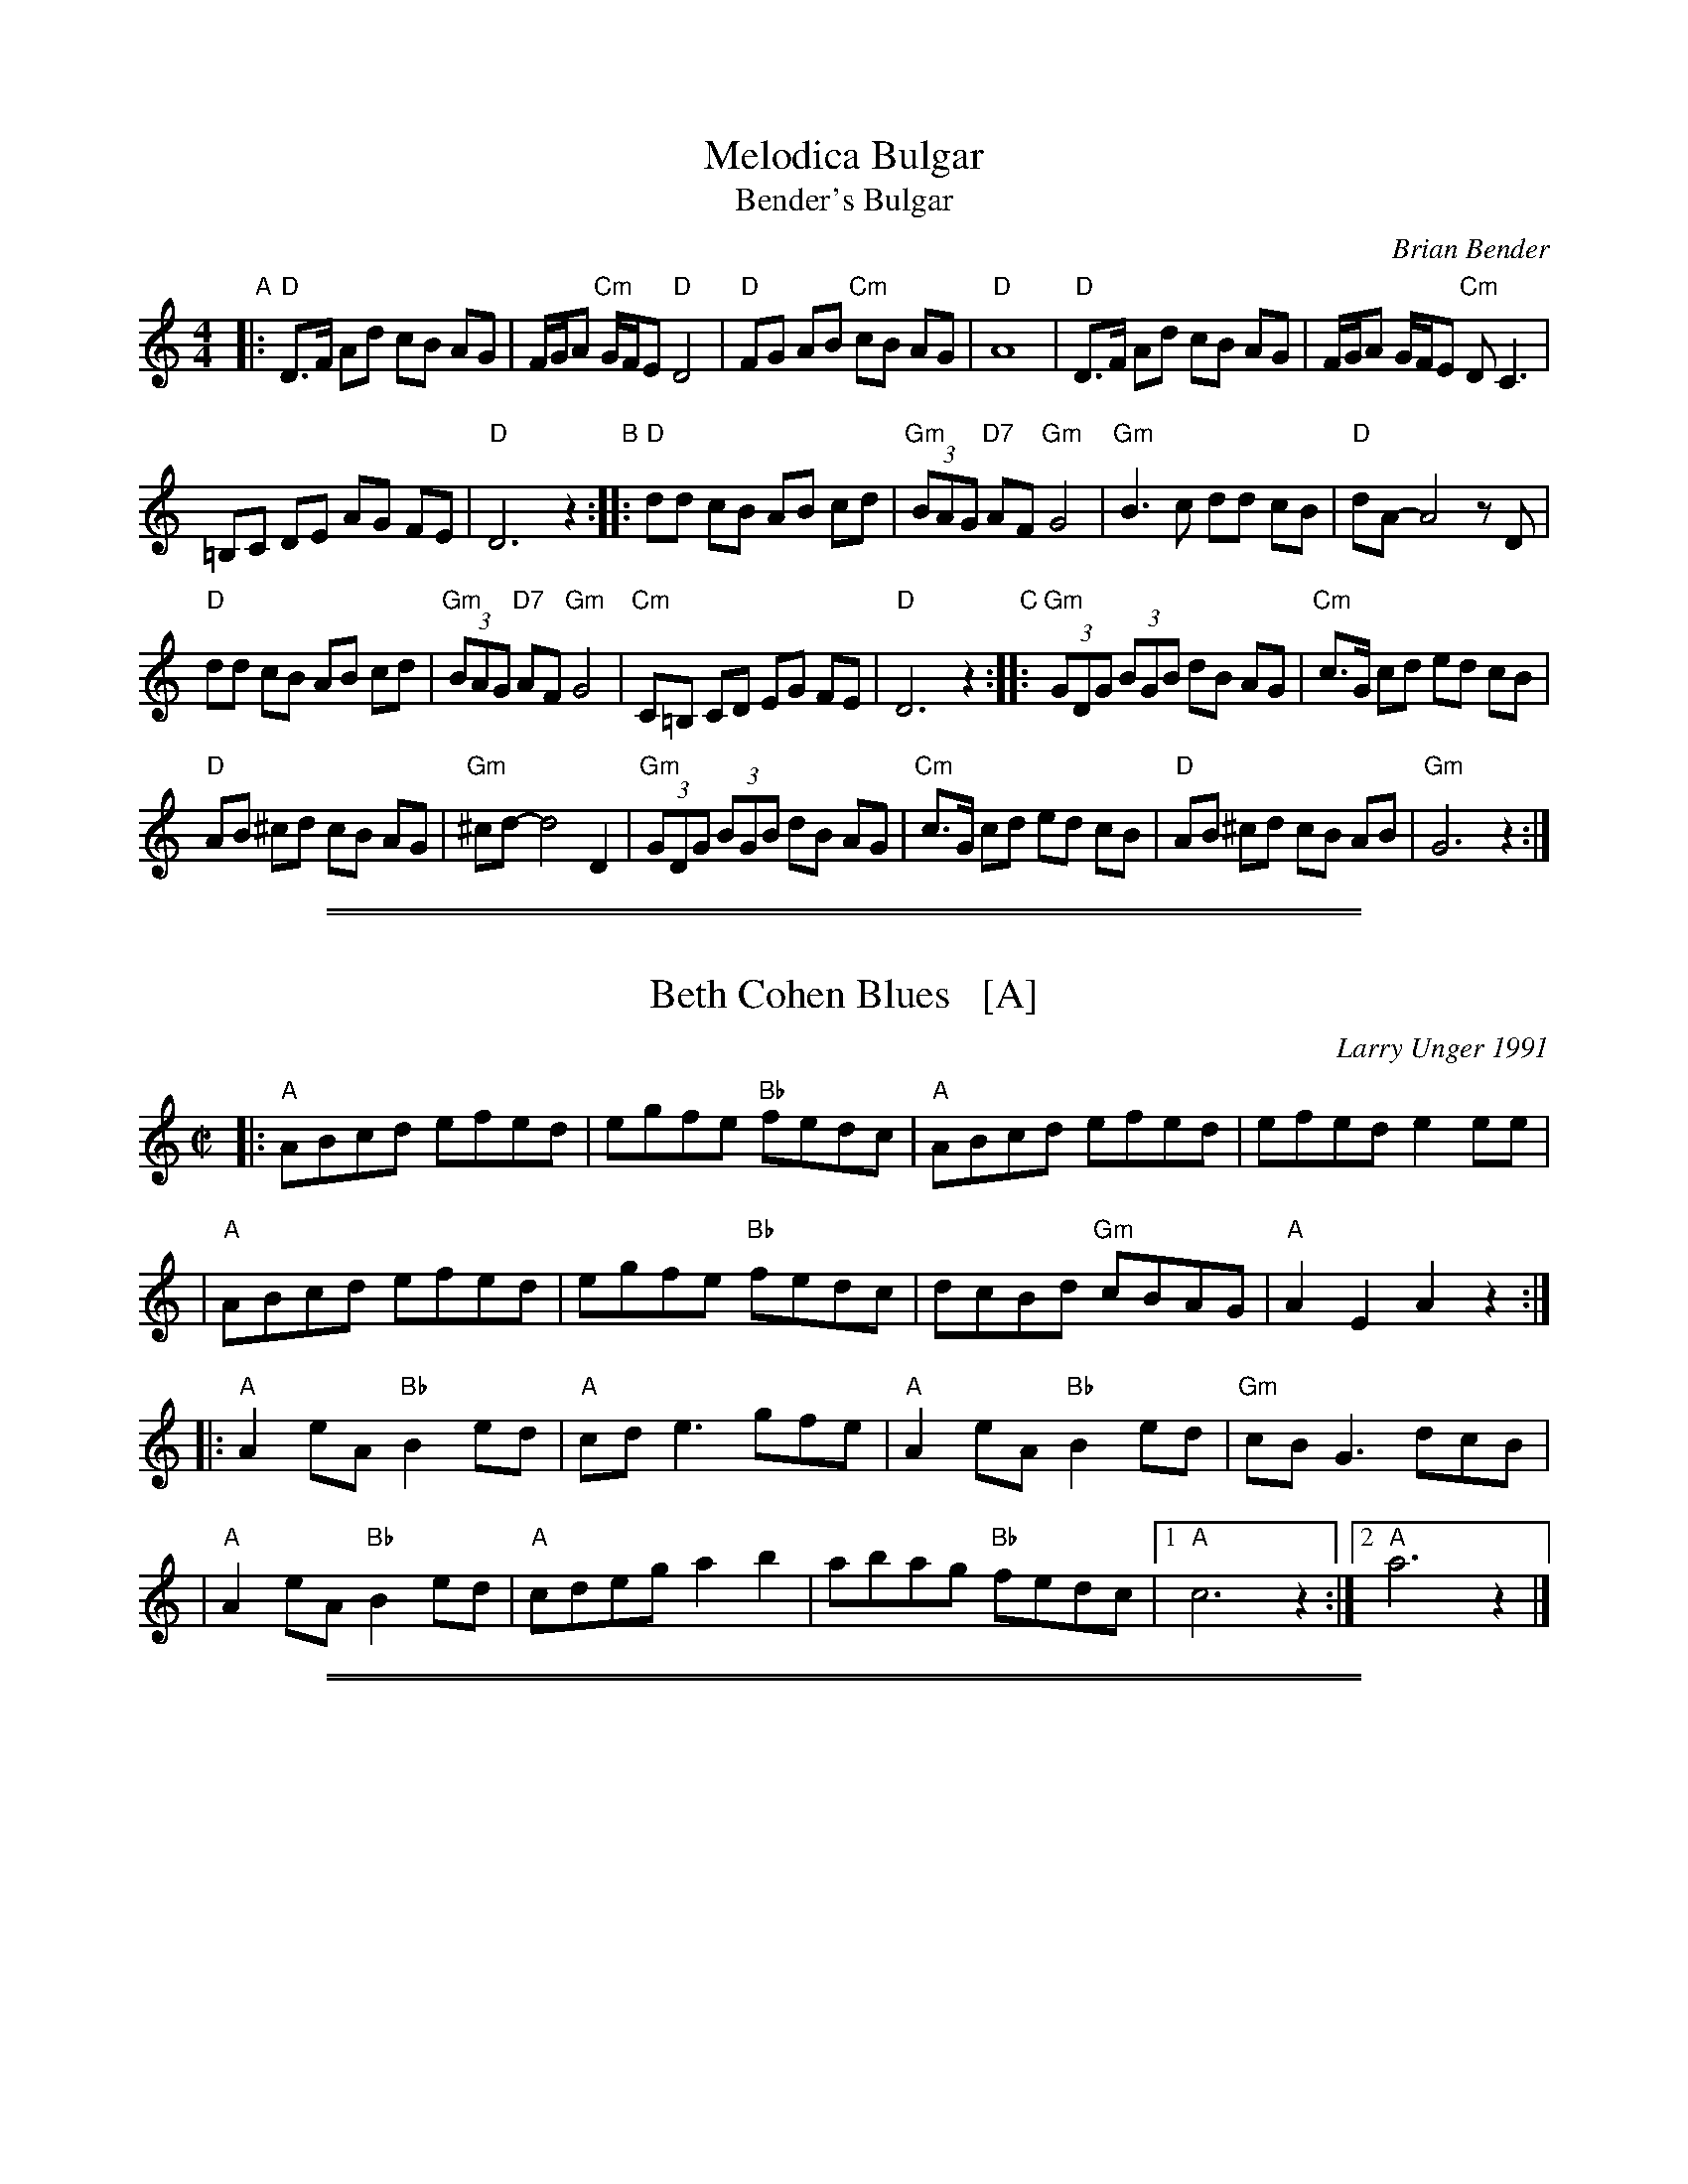 
X: 1
T: Melodica Bulgar
T: Bender's Bulgar
C: Brian Bender
M: 4/4
L: 1/8
K: _B_e^F
"A"|:\
"D"D>F Ad cB AG | F/G/A "Cm"G/F/E "D"D4 |\
"D"FG AB "Cm"cB AG | "D"A8 |\
"D"D>F Ad cB AG | F/G/A G/F/E "Cm"DC3 |
=B,C DE AG FE | "D"D6 z2 "B"::\
"D"dd cB AB cd | "Gm"(3BAG "D7"AF "Gm"G4 |\
"Gm"B3 c dd cB | "D"dA- A4 zD |
"D"dd cB AB cd | "Gm"(3BAG "D7"AF "Gm"G4 |\
"Cm"C=B, CD EG FE | "D"D6 z2 "C"::\
"Gm"(3GDG (3BGB dB AG | "Cm"c>G cd ed cB |
"D"AB ^cd cB AG | "Gm"^cd- d4 D2 |\
"Gm"(3GDG (3BGB dB AG | "Cm"c>G cd ed cB |\
"D"AB ^cd cB AB | "Gm"G6 z2 :|

%%sep 1 1 500
%%sep 1 1 500

X: 1
T: Beth Cohen Blues   [A]
C: Larry Unger 1991
%date: 1991
R: reel
S: handwritten MS
Z: 2005 John Chambers <jc:trillian.mit.edu>
M: C|
L: 1/8
K: _B^c	% A freygish
|: "A"ABcd efed | egfe "Bb"fedc | "A"ABcd     efed |    efed e2ee  |
|  "A"ABcd efed | egfe "Bb"fedc |    dcBd "Gm"cBAG | "A"A2E2 A2z2 :|
|: "A"A2eA "Bb"B2ed | "A"cde3  gfe | "A"A2eA "Bb"B2ed | "Gm"cBG3 dcB |
|  "A"A2eA "Bb"B2ed | "A"cdeg a2b2 |    abag "Bb"fedc |1 "A"c6 z2 :|2 "A"a6 z2 |]

%%sep 1 1 500
%%sep 1 1 500

X: 1
T: Hora Fetelor
C: Sergei Lunkevitch
Z: 2007 John Chambers <jc:trillian.mit.edu>
S: printed MS of unknown origin
M: 6/8
L: 1/16
K: Dm
A,=B,^C \
"A"\
|:"Dm"D3AFA D3AFA | D6 "D"^F6 \
| "Gm"G3dBd G3dBd | G6- G3^cd^d \
| "A7"e3dd^c c3BBA | "Dm"A2d2d2 "Bb"d3ccB |
| "F"A3GGF "C7"c3BcB | "F"A6- A3^cd^d \
| "A7"e3dd^c c3BBA | "Dm"A2d2d2 "Bb"d3ccB \
| "Dm"A3BGA "A7"F3GEF | "Dm"D3AFA D6 :|
"B"\
|: "F"A2f2f2 f3eed | "C"c2e2e2 e6 \
| "Bb"B2d2d2 d3ccB | "F"A2c2c2 "(D7)"c6 \
| "Gm"G2B2B2 B3AAG | "Dm"F2A2A2 A3AcB |
|1 "Dm"A3GGF "C7"c3BcB | "F"A6- A6 \
:|2 "Dm"A3BGA "A7"F3GEF | "Dm"D3AFA D6 \
"C"\
|:"C7"C3DEF G3ABG | "F"B2A4- A6 |
| "C7"G3FFE c3BcB | "F"A12 \
| "C7"C3DEF G3ABG | "Bb"A2B2- B6 \
| "Dm"A3BGA "A7"F3GEF |1 "Dm"D3AFA D6 :|2 "Dm"D3dAF D6 |]

%%sep 1 1 500
%%sep 1 1 500

X: 1
T: Flatbush Waltz [Gm]
C: Andy Statman
D: Flatbush Waltz; Rounder 00116 (1980)
Z: 1997 John Chambers <jc:trillian.mit.edu>
L: 1/8
M: 3/4
R: Waltz
S: Frets Magazine, Dec 1980
K: Gm
[| "Gm"d3 g dc | B2 G2 G2 | d3 g dB | "Cm"c3 e dc \
| "Gm"GA Bc dB/d/ | "Cm"cG c2 c2 | "Gm"B3 c "Ab"_AB  | "Gm"G3 D GB ||
|| "Gm"[d3G] [gd] [dB][cA] | [B2G] [G2D] [G2D] | [d3B] [gd] [dB][BG] | "Cm"[c3G] f (3edc \
| "Bb"Bc de fd | "Cm"cG c2 c2 | "Gm"B3 c "Ab(Fm)"_AB  | "Gm"G6 |]
[| "Gm"[b4d] [ac][gB] | "D7"[ac]>D [d^F]A d^f | "Eb"[g2B] [f3A] [eG] | "Bb"[d6F] \
| "Cm"[e2G] [d2F] [c2E] | "Gm"[d2F] [g2B] [a2c] | [b3d] [ac] [bd][c'e] | "D7"[a6c] ||
|| "Gm"[b4d] [ac][gB] | "D7"[ac]D [d^F]A d^f | "Eb"[g2B] [f3A] [eG] | "Bb"[d6F] \
| "Cm"[e2G] [d2F] [c2E] | "Gm"[d2F] [G2B,] [c2E] |  "Gm"[B3D] [cE] "Ab(Fm)"[_AC][BD]  | "Gm"[G6B,] |]

%%sep 1 1 500
%%sep 1 1 500

X: 1
T: In Odess'  (freilach)
O: SB13
R: freylach
M: 2/4
L: 1/8
K: _B_e^F
"A"\
|: "D" FG A>c | "Cm"(3BAG "D"A2 | "D"(3FGA "Cm"(3GFE | "D"DF Ad \
|  "D" FG A>c | "Cm"(3BAG "D"A2 | "D"(3FGA "Cm"(3GFE | "D"D4 :|
K: D
"B"\
|: "D"dz A>G | F/G/ A2 F | "A7"G/F/ E2 G | "D"FG "A7"^GA \
|  "D"dz A>G | F/G/ A2 F | "A7"G/F/E- E/G/F/E/ |1 "D"D2 zA :|2 "D"DD "D7"GA ||
K: G
"C"\
|: "G"B4- | BA "D7"(3cBA | B G3 | zG A_B \
|  "Gm"^cd c_B | "Gm"^cd c_B | "D"A4 | "D7"zD GA |
|  "G"B4- | BA "D7"(3cBA | "G"B G2 _B- | "Gm"B3 A \
|  "D"AG GF | FD/F/ "Cm"_EDC |1 "D"D4 | "D7"zD GA :|2 "D"D4- | D4 |]

%%sep 1 1 500
%%sep 1 1 500

X: 1
T: Khosid wedding dance
O: Transylvania
D: "Muszik\'as - The Lost Jewish Music of Transylvania (Hannibal 1373)
Z: John Chambers <jc:trillian.mit.edu>
R: cs\'ard\'as
M: 2/4
L: 1/16
K: F
cde \
| "F"f2c2 f2g2 \
| a2a2- afga \
| "C7"b2a2 {a}g2gf \
| "F"a2fa "(C7)"gfae |
| "F"f2f2 c2f2 \
| a2{b}a2- afga \
| "C7"b2a2 gage |1 "F"fcAc f :|2 "F"f4z ||[K:D^g]
|: efg \
| "Dm"a2a2 Tg3f \
| efgf Te3d \
| f2{ef}gf "A"Te3^c \
| "Dm"defg aefg |
| "Dm"a2a2 Tg3f \
| efgf Te3d \
| f2{ef}gf "A"Ted^ce \
| "Dm".d2d2z :|

%%sep 1 1 500
%%sep 1 1 500

X: 1
T: Klezmer mazurka    [Dm]
O: all of Eastern Europe
R: mazurka
M: 3/4
L: 1/8
K: Dm
"A"
|: "Dm"A>F D2 D2 | "Gm"B>G E4 | "A7"A,>^C EG FE | "Dm"D>^C DE FG \
|  "Dm"A>F D2 D2 | "Gm"B>G E4 | "A7"A,>^C EG FE | "Dm"Dz "fine"D2 z2 :|
"B"
|: "Dm"~F2 GF ED | "A7"D2 ^C4 | A>B AG FE | "Dm"D>^C DE FG \
|   "Dm"~F2 GF ED | "Gdim"^C2 B4 | "A7"A>B AG FE | "Dm"Dz D2 z2 :|
"A"
[| "Dm"A>F D2 D2 | "Gm"B>G E4 | "A7"A,>^C EG FE | "Dm"D>^C DE FG \
|  "Dm"A>F D2 D2 | "Gm"B>G E4 | "A7"A,>^C EG FE | "Dm"Dz D2 z2 |]
"C"
|: "F"[AF]>[BG] [=B^G][cA] [d_B][cA] | [A2F2] [F4C4] \
| "C7"[ec]>[dB] [B2G2] [B2G2] | "F"[dB]>[cA] [A4F4] \
| "F"[AF]>[BG] [=B^G][cA] [d_B][cA] | [A2F2] [f4A4] \
| "C7"[ec]>[dB] [cA][BG] [AF][GE] |1 "F"[FF]z [F2F2] z2 :|2 "F"[FF]z "A7"[G2E2] z2 |]

%%sep 1 1 500
%%sep 1 1 500

X: 1
T: LeMa'an Achai [Dm]
T: For the Sake of My Brothers and Friends
C: Shlomo Carlebach
Z: John Chambers <jc:trillian.mit.edu>
N: Berachot 64A
R: waltz
M: 3/4
L: 1/4
K: Dm
|: A \
| "Dm"A ^G A | f e d | "Gm"B3- | B2 B \
| B A G | f e d | "Dm"A3- | A2 A |
w: Le-ma-'an a-chai ve-re-ay* le-ma-'an a-chai ve-re-ay* a-
| "Dm"(A ^G) A | (f e) d | "Gm"(c B) A | G3 \
| "A7"A3 | (e2 f) | "Dm"d3- | dz :|
w: dab-*ra na* a-dab-*ra na sha-lom* bach.
|: (d/e/) \
| "Dm"f2 f | (f e) d | f2 f | f e d \
| "Gm"g2 g | (a2 g) | "Dm"f3- | f2 (d/e/) |
w: le-*ma-'an beyt* ha-shem elo-kei-nu a-vak-sha tov_ lach* le-
| "Dm"f2 f | (f e) d | f2 f | f e d \
| "A7"e2 g | (f3/2 e/d/e/) | "Dm"d3- | dz :|
w: ma-'an beyt* ha-shem elo-kei-nu a-vak-sha tov___ lach
W: On behalf of my brothers and friends, let me say "Peace unto you".
W: For the sake of the house of the Lord our God, I pray for your good.

%%sep 1 1 500
%%sep 1 1 500

X: 1
T: Ma Yofus / Yoshke / Tanz, Tanz, Yideleh
T: ... and many other names ...
%O: Eastern European Jewish
%date: 1880?
D: Naftule Brandwein 1917
Z: 1999, 2004 John Chambers <jc:trillian.mit.edu>
%O: Trad
M: C|
L: 1/8
K: _B_e^F	% D freygish
"A"[|]z2 \
|  "D"DEFG ABAG | F2FD "Gm"G4 | "D"A2A2 cBAG | F2FD "Gm"G4 \
|  "D"DEFG ABAG | F2FD "Gm"G4 | "D"F2F2 "Cm"EDEC | "D"D4 z2 :|[K:=F]
K: Bb	% Bb, G minor
"B"|: "F"[F2A] \
|  "Bb"Bcd4 d2 | "F"cdcA F4 | "F7"FGAB cdec | "Bb"d2de "D7"dcBA \
|  "Gm"GAB4 B2 | "D7"ABA^F D4 | DE^FG ABAF | "Gm"G4 z2 :|[K:^F]
K: _B_e^F	% D freygish
"C"|: FE \
|  "D"D2F2 D2F2 | "Gm"G2G2 cBAG | "D"F2F2 "Gm"GFGB | "D"A2A2 ~d4 \
|  "D"D2F2 D2F2 | "Gm"G2G2 cBAG | "D"F2F2 "Cm"EDEC | "D"D4 z2 :|

%%sep 1 1 500
%%sep 1 1 500

X: 1
T: Misirlou   [Dhjz]
C: N.Roubanis 1927
O: Greece
Z: John Chambers <jc:trillian.mit.edu>
M: 4/4
L: 1/8
K: ^c^f_B_e	% D zengule
|: "D"D3 E F2 G2 | A3B c2BA | A8- | A8 \
| D3E F2G2 | A3B c2BA | A8- | A8 |
| "Gm"BA2B A2G2 | AG2A G2F2 | "D"F8- | F8 \
| "Cm"AG2A G2F2 | FE2F E2DD | "D"{FE}D8- | D8 :|
|: "Gm"G8- | G6 FG | "F"A8- | A6 GA | "Eb"B6 AB | "A"c6 Bc | "D"d8- | d8 | [K:=c]
[K: ^f_B_e]	% D hijaz
| "Cm"e d2 e d2 c2 | d c2 d c2 B2 | "D"A8- | A8 \
| "Cm"c B2 c B2 A2 | A G2 A F2 E2 | "D"D8- | D8 :|
%P: Coda
%|| "Gm"B6 AB | "A"^c6 Bc | "D"d8- | d8- | d8- | d z7 |]

%%sep 1 1 500
%%sep 1 1 500

X: 1
T: Moshe Emes   [Dfr]
M: 2/4
L: 1/8
O: trad. Hassidic
D: Andy Statman & David Grisman "Songs of Our Fathers"
P: Play AABBCCBB
K: _B_e^F	% D freygish
"A"\
|:"D"F>E DD | DD D2 | FG AB | AG A2 \
| "D"F>E DD | DD D2 | FG "Cm"F>E | "D"E D3 :|
"B"\
|:"D"F2 "Gm"G2 | "D"FA "Gm"G2 | "D"FG AB | AG A2 \
| "D"F2 "Gm"G2 | "D"FA "Gm"G2 | "D"FG "Cm"F>E | "D"E D3 :|
"C"\
|:"Gm"B4 | "D"A4 | "Gm"G>F G>F | GA B{A}G \
| "Gm"B4 | "D"A4 | "Cm"G>F G>F | "D"G F3 :|
%"B"\
%|:"D"F2 "Gm"G2 | "D"FA "Gm"G2 | "D"FG AB | AG A2 \
%| "D"F2 "Gm"G2 | "D"FA "Gm"G2 | "D"FG "Cm"F>E | "D"E D3 :|

%%sep 1 1 500
%%sep 1 1 500

X: 1
T: a Nacht in Gan Eydn
T: a Night in the Garden of Eden
B: Sapoznik "The Compleat Klezmer" p.38
D:
M: 2/4
L: 1/8
K: Dm
"A"|: A,DE \
| "Dm"F2 ED | F2 ED | EF D2 | "C7"zCFG | "F"A2 GF | A2 GF | GA F2 | "(C7)"zCFA |
| "F"c2 "C7"B2 | "F"A2 GF | "A7"FG FE | "Dm"D3 "C7"C | "F"FG2F | "A7"(3AGF (3FED | "Dm"D4- | D :|
"B"|: A \
| "Dm"Ad dd | dA f/e/d | "D7"^cd BA | "Gm"G3 G | ^FG AB | "A7"^cd cB | "Dm"A4- | A2 "C7"C2 |
| "F"CF FA | cc "D7"BA | "Gm"dG GG | GA/G/ "A7"FE | "Dm"D2 AF |1 "A7"GG FG | "Dm"A4 | ~d3 :|2 "Gm"GG "A7"FE | "Dm"D4- | D ||
"C"|: ABA \
| "Dm"~d4 | "A7"zAFE | "Dm"D4 | "A7"ZABA | "Dm"f4- | (3fed "A7"(3^cde | "Dm"d4 | zc=Bc |
| "D"d_e dc | "F"=Bc _BA | =Bc _BA | "Gm"G3F | "Dm"FG2F | "A7"(3AGF (3FED | "Dm"D4- | D :|

%%sep 1 1 500
%%sep 1 1 500

X: 1
T: Nigun Sameach  [Gm]
R: bulgar, freylach
O: Kammen 9#12
B: Kammen 9#12
M: 2/4
L: 1/8
K: Gm
"A"\
|: "Gm"G,z B,z | Dz Gz | B4- | B4 \
| cB AB | AG ^FG | "D7"A4- | AD ED |
| "D7"D3 ^F A3 G | "Cm"(3^FGA (3GFE | "D"D4 | AG ^FE \
| "D7"DC B,A, |1 "Gm"G,4 | (3D^CB, (3B,A,G, :|2 "Gm"G,4- | HG,4 |]
"B"\
|: "Gm"DG "(D7)"BA | "Gm"GF "G7"ED | "Cm"DE EE | E4 \
| "(F7)"CE AG | "(D7)"^FE DC | "Gm"^CD DD | D4 |
| "D7"DE ^FG | AB (3BAG | ^F4- | F4 \
| AG ^FE | DC B,A, | "Gm"G,4- | G,2 z2 :|
"C"\
|: "Gm"z2 d^c | d2 "Cm"e2 | "Gm"d3 B | G4 \
| "Cm"e3 d | "F7"cd e[fc] | "Bb"d4- | d4 |
| "Cm"ed c2  | cB A2 | "D7"cB A2 |  AG ^F2 \
| DE ^FG | AB  ^FA |1 "Gm"G4 | (3d^cB (3BAG :|2 "Gm"G4 | BG "da Capo"DB, |]

%%sep 1 1 500
%%sep 1 1 500

X: 1
T: Papirossen   [Dm]
T: Cigarettes
C: Melody: trad. Eastern Europe
C: Lyrics: Herman Yablokoff 1922
Z: 1988 John Chambers <jc:trillian.mit.edu> http:trillian.mit.edu/~jc/music/abc/
M: 4/4
L: 1/8
K: Dm
z3D |\
"Dm"DF FA | Ad df | fe ed | A4 |\
fe ed | dc "D7"cB | "Gm"BA AG | G3 G |
"A7"GA Ae | ed d^c | ^cB BA | AG GF |\
"Dm"FG GF | "A7"AG FE |1 "Dm"F4 :|2 "Dm"D4 ||
|: zAde |\
"Dm"f3 e | "A7"(fe) d^c | "Dm"d2 A2- | A2 zA |\
d^c dc | "D7"d=c BA | "Gm"(AB) G2- | G2 zG |
"A7"GA Ae | ed d^c | ^cB BA | AG GF |\
FG GF | AG FE |1 "Dm"F4 :|2 "Dm"D4 |]

%%sep 1 1 500
%%sep 1 1 500

X: 1
T: Sadegurer Khosid   [Gm]
R: khosidl
D: DRK-204 "Git Azoy" the 12 Corners Klezmer Band
M: 4/4
L: 1/16
K: Gm
   z2D2 \
| "Gm"B3A G2G2 | z2BA GBAG | "D"A3G ^F2F2 | "Cm"^FGFE "D"D4 \
| "D7"^FDFA "Gm"GDGB | "D7"ADAc "Gm"BGBd | "Cm"c2c2 cdec | "D7"d4 dcBA |
| "Gm"B3A G2G2 | z2BA GBAG | "D"A3G ^F2F2 | "Cm"^FGFE "D"D4 \
| "D7"d4 c4 | B4 A4 | "Gm"G2G2 "D7"BAG^F | "Gm"G4 :| [K:G]
|: zDGA \
|: "G"BcBc B2AG | A2B2 z4 | BcBc B2AG | ABG2 z4 \
| "G"BcBc B2AG | A2B2 z4 | "Am"A2A2 "D7"GFEF |1 "G"G4 z4 :|2 [K:Gm]"Gm"G4 ||
|: z4 \
| "Gm"d8 | d8 | d4 d4 | d4 d4 \
| z2d2 d2d2 | "Cm"c2z2 c4 | "Gm"BcBA G^FGA | B2z2 d4 \
| z2d2 d2d2 | "Cm"c2z2 c4 | "Bb"BFFB "Ab"B_AAG | "Gm"G4 z4 :|

%%sep 1 1 500
%%sep 1 1 500

X: 1
T: Salo Enis Klezmer Waltz   [Dm]
C: Salo Enis 1915-2013
%date 1935
R: waltz
Z: 2013 John Chambers <jc:trillian.mit.edu>
M: 3/4
L: 1/8
K: Dm
A2 |:\
"Dm"f3 e ed | "D7"d2 A2 c2 | "Gm"B6- | B4 G2 |\
"C"e3 d d^c | "A7"^c3 B AG | "Dm"F2 G3 A | "A7"A4 A2 |
"Dm"f3 e gf | "D7"e2 d2 A2 | "Gm"c4 B2 | B6 |\
"A7"A3 B ^cd | e4 f2 | "Dm"d6- | [1 d4 A2 :|[2 d6 ||
|:\
"Dm"DE F2 A2 | d2 f3 d | "A7" d2 ^c4- | c4 A2 |\
e2 ^c3 A | e2 ^c3 A | "Dm"G2 F4- | F6 |
"Dm"D2 F2 A2 | d2 f2 e2 | "D7"d2 c3 B | "Gm"G6 |\
"A7"A3 B ^cd | e2 f4 |[1 "Dm"d6- | d6 :|2 "Dm"d3 d AF | D4 |]

%%sep 1 1 500
%%sep 1 1 500

X: 1
T: Ukrainer Chosid'l   [Dm]
S: transcription by Steve Rauch
Z: 2014 John Chambers <jc:trillian.mit.edu>
R: khusidl
M: 4/4
L: 1/16
K: Dm
"A"\
|: "Dm"D2 d4 Ac "Gm"B2A2 G4 | "A7"F2 G4 A2 "Dm"F2E2 D4 |\
[1 "Dm"D2 d4 Ac "Gm"BcBA G^FGB | "Dm"A4 d4 f4 d4 :|\
[2 "Gm"F2 G4 F2 "A7"AGF2 FED^C | "Dm"D8 z4 |]
"B"\
|: "C7"C4 |\
"F"c4 B2A2 A^GAc F4 | "F"c4 B2A2 A^GAc F4 |\
"F"A2A2 G2F2 A2A2 G2F2 | "F"FEF2 A^GA2 c=Bc2 f4 |
"F"z2f2 e2d2 c2B2 A4 | "Bb"z2d2 c2B2 "F"A2G2 F4 |\
"Gm"F2 G4 F2 "A7"AGF2 FED^C |[1 "Dm"D8 z4 :|[2 "Dm"D8 z2A,2D2F2 |][K:=B]
K: ^G
"C"\
|::: "Dm"A4 G2F2 G2A2 G2F2 | "Dm"G2A2 G2F2 AGF2 FED2 |\
[1,3 "Dm"z2A2 G2F2 G2A2 B2c2 | B2 A12 z2 :|\
[2,4 "Dm"z2F2 E2D2 "A7"^C2A,2 C2E2 | "Dm"D12 z4 :|

%%sep 1 1 500
%%sep 1 1 500

X: 1
T: Yos'l Yos'l [Dm]
M: 2/4
L: 1/8
K: Dm
A,DF \
| "Dm"A2 "Gm"B2 | "Dm"AA "A7"GF | "Dm"B A3 | zA,DF \
| "Dm"A2 "Gm"B2 | "Dm"AG BA | "A7(Gm)"G4 | "A7"zA,^CE |
| "A7"G2 A2 | "(Gm)"GG FE | "A7"G G3 | zA,^CE \
| "A7"G2 A2 | GF AG | "Dm"F4 | zA,DF |
| "Dm"A2 "Gm"B2 | "Dm"AA "A7"GF | "Dm"B A3 | zA,DF \
| "Dm"A2 d2 | "D7"cB dc | "Gm"B4- | B ||
|: ABc \
| "Gm"dd dd | d2 cB | "Dm"AA AA | A2 GF \
| "(A7)"A2 E2 | "A7"GG FE |1 "Dm"A4- | A :|2 "Dm"D4- | D :|

%%sep 1 1 500
%%sep 1 1 500

X: 1
T: Varshaver Freylekhs
T: Warsaw Freylach
M: 2/4
L: 1/8
B: Henry Sapoznik "The Compleat Klezmer" 1987
K: _B_e^F
|:"Dm"A, D2 F | AD "Gm"_BD | "Dm"AD "Ddim"GD | "Dm"(3FED A2 \
| A,D2F | GA Bc | (3Bcd (3cBA | AGF "A7"A2 |
| "Dm"A, D2 F | AD "Gm"_BD | "Dm"AD "Ddim"GD | "Dm"(3FED A2 \
| "A7"A,B, ^CD | EF GA | (3AGF (3FED | "Dm"D4 :|
|: "Dm"B/d/ c2 B | d2 (3cBA | G/B/ A2 G | (3AGF (3FED \
| "Dm"B/d/ c2 B | d2 (3cBA | G/B/ A3 | d4 |
| "Dm"B/d/ c2 B | d2 (3cBA | G/B/ A2 G | (3AGF (3FED \
| "A7"A,B, ^CD | EF GA | (3AGF (3FED | "Dm"D4 :|[K:=G]
K:Dmix
|: "D"D F2 A | GF A2 | A>B (3cBA | GF A2 \
| D F2 A | GF A2 | "A7"E>F (3GFE | "D"D4 :|
